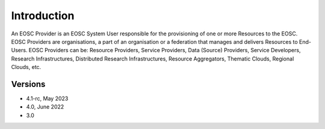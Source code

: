 Introduction
------------

An EOSC Provider is an EOSC System User responsible for the provisioning of one or more
Resources to the EOSC. EOSC Providers are organisations, a part of an organisation or a
federation that manages and delivers Resources to End-Users. EOSC Providers can be:
Resource Providers, Service Providers, Data (Source) Providers, Service Developers,
Research Infrastructures, Distributed Research Infrastructures, Resource Aggregators,
Thematic Clouds, Regional Clouds, etc.

Versions
^^^^^^^^

- 4.1-rc, May 2023

- 4.0, June 2022

- 3.0
